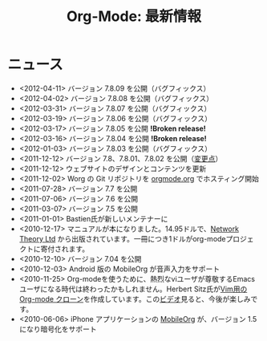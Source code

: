 #+TITLE: Org-Mode: 最新情報
#+AUTHOR: Takaaki Ishikawa
#+LANGUAGE:  ja
#+OPTIONS:   H:3 num:nil toc:nil \n:nil @:t ::t |:t ^:t *:t TeX:t author:nil <:t LaTeX:t
#+KEYWORDS:  Org Emacs アウトライン 計画 ノート 編集 プロジェクト プレーンテキスト LaTeX HTML
#+DESCRIPTION: Org: ノート、計画、編集のための Emacs モード
#+STYLE:     <base href="http://orgmode.org/ja/" />
#+STYLE:     <link rel="icon" type="image/png" href="org-mode-unicorn.png" />
#+STYLE:     <link rel="stylesheet" href="http://orgmode.org/org.css" type="text/css" />
#+STYLE:     <link rel="publisher" href="https://plus.google.com/102778904320752967064" />

* ニュース

  #+ATTR_HTML: style="float:right;"
  [[http://mobileorg.ncogni.to/][http://mobileorg.ncogni.to/images/screenshot-browse.png]]

- <2012-04-11> バージョン 7.8.09 を公開（バグフィックス）
- <2012-04-02> バージョン 7.8.08 を公開（バグフィックス）
- <2012-03-31> バージョン 7.8.07 を公開（バグフィックス）
- <2012-03-19> バージョン 7.8.06 を公開（バグフィックス）
- <2012-03-17> バージョン 7.8.05 を公開 *!Broken release!*
- <2012-03-16> バージョン 7.8.04 を公開 *!Broken release!*
- <2012-01-03> バージョン 7.8.03 を公開（バグフィックス）
- <2011-12-12> バージョン 7.8、7.8.01、7.8.02 を公開（[[http://orgmode.org/Changes.html][変更点]]）
- <2011-12-12> ウェブサイトのデザインとコンテンツを更新
- <2011-12-02> Worg の Git リポジトリを [[http://orgmode.org/w/worg.git][orgmode.org]] でホスティング開始
- <2011-07-28> バージョン 7.7 を公開
- <2011-07-06> バージョン 7.6 を公開
- <2011-03-07> バージョン 7.5 を公開
- <2011-01-01> Bastien氏が新しいメンテナーに
- <2010-12-17> マニュアルが本になりました。14.95ドルで、[[http://www.network-theory.co.uk/org/manual/][Network Theory Ltd]] から出版されています。一冊につき1ドルがorg-modeプロジェクトに寄付されます。
- <2010-12-10> バージョン 7.04 を公開
- <2010-12-03> Android 版の MobileOrg が音声入力をサポート
- <2010-11-25> Org-modeを使うために、熱烈なviユーザが尊敬するEmacsユーザになる時代は終わったかもしれません。Herbert Sitz氏が[[https://github.com/hsitz/VimOrganizer][Vim用の Org-mode クローン]]を作成しています。この[[http://vimeo.com/17182850][ビデオ]]見ると、今後が楽しみです。
- <2010-06-06> iPhone アプリケーションの [[http://mobileorg.ncogni.to/][MobileOrg]] が、バージョン 1.5 になり暗号化をサポート
